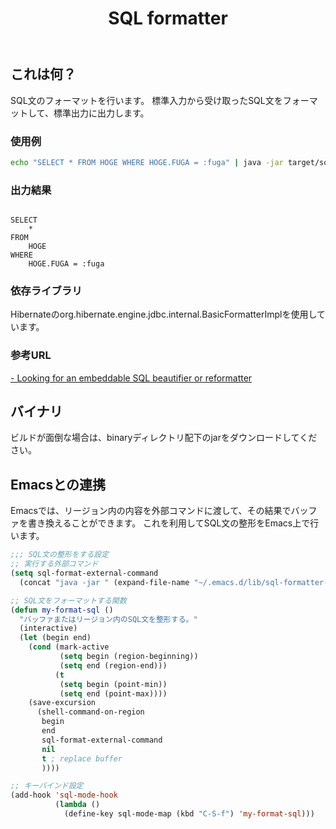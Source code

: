 #+TITLE: SQL formatter

** これは何？

SQL文のフォーマットを行います。
標準入力から受け取ったSQL文をフォーマットして、標準出力に出力します。

*** 使用例
#+BEGIN_SRC sh
echo "SELECT * FROM HOGE WHERE HOGE.FUGA = :fuga" | java -jar target/sql-formatter-1.0.0-jar-with-dependencies.jar

#+END_SRC

*** 出力結果

#+BEGIN_EXAMPLE

    SELECT
        * 
    FROM
        HOGE 
    WHERE
        HOGE.FUGA = :fuga
#+END_EXAMPLE

*** 依存ライブラリ

Hibernateのorg.hibernate.engine.jdbc.internal.BasicFormatterImplを使用しています。

*** 参考URL

[[http://stackoverflow.com/questions/312552/looking-for-an-embeddable-sql-beautifier-or-reformatter][- Looking for an embeddable SQL beautifier or reformatter]]


** バイナリ

ビルドが面倒な場合は、binaryディレクトリ配下のjarをダウンロードしてください。

** Emacsとの連携

Emacsでは、リージョン内の内容を外部コマンドに渡して、その結果でバッファを書き換えることができます。
これを利用してSQL文の整形をEmacs上で行います。

#+BEGIN_SRC lisp
;;; SQL文の整形をする設定
;; 実行する外部コマンド
(setq sql-format-external-command
  (concat "java -jar " (expand-file-name "~/.emacs.d/lib/sql-formatter-1.0.0-jar-with-dependencies.jar")))

;; SQL文をフォーマットする関数
(defun my-format-sql ()
  "バッファまたはリージョン内のSQL文を整形する。"
  (interactive)
  (let (begin end)
    (cond (mark-active
           (setq begin (region-beginning))
           (setq end (region-end)))
          (t
           (setq begin (point-min))
           (setq end (point-max))))
    (save-excursion
      (shell-command-on-region
       begin
       end
       sql-format-external-command
       nil 
       t ; replace buffer
       ))))

;; キーバインド設定
(add-hook 'sql-mode-hook
          (lambda ()
            (define-key sql-mode-map (kbd "C-S-f") 'my-format-sql)))
#+END_SRC
